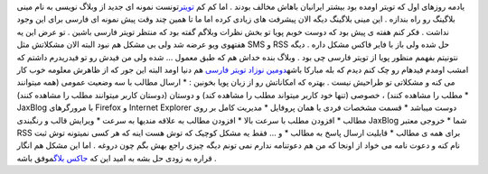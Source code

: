 .. title: جاکس بلاگ تولدت مبارک 
.. date: 2007/4/22 4:17:59

یادمه روزهای اول که تویتر اومده بود بیشتر ایرانیان باهاش مخالف بودند .
اما کم کم `تویتر <http://twitter.com/>`__\ تونست نمونه ای جدید از وبلاگ
نویسی به نام مینی بلاگینگ رو راه بندازه . این مینی بلاگینگ دیگه الان
پیشرفت های زیادی کرده اما ما تا همین چند وقت پیش نمونه ای فارسی برای این
وجود نداشت . فکر کنم هفته ی پیش بود که دوست خوبم پویا تو بخش نظرات
وبلاگم گفته بود که منتظر تویتر فارسی باشین . تو عرض این یه هفتهوی ویو
عرضه شد ولی بی مشکل هم نبود البته الان مشکلاتش مثل SMS و RSS حل شده ولی
باز با فایر فاکس مشکل داره . دیگه نتونیتم بفهمم منظور پویا از تویتر
فارسی چی بود . وبلاگ بنده خداش هم که طبق معمول … شده ولی من فیدش رو تو
فیدریدرم داشتم که امشب اومدم فیدهام رو چک کنم دیدم که بله مبارکا
باشه\ `دومین نوزاد تویتر فارسی <http://www.jaxblog.com/>`__ هم دنیا اومد
البته این جور که از ظاهرش معلومه خوب کار می کنه و مشکلاتی تو طراحیش نیست
. بهتره که امکاناتش رو از زبان پویا بخونین : \* ارسال مطالب با سه وضعیت
عمومی (همه میتوانند مطلب را مشاهده کنند) ، خصوصی (تنها خود کاربر میتواند
مطلب را مشاهده کند) و دوستان (دوستان کاربر میتوانند مطلب را مشاهده کنند)
\* JaxBlog با مرورگرهای Firefox و Internet Explorer دوست میباشد \* قسمت
مشخصات فردی یا همان پروفایل \* مدیریت کامل بر روی مطالب \* افزودن مطلب
با سرعت بالا \* افزودن مطالب به علاقه مندیها به سرعت \* ویرایش قالب و
رنگبندی JaxBlog شما \* خروجی معتبر RSS برای همه ی مطالب \* قابلیت ارسال
پاسخ به مطالب \* و … فقط یه مشکل کوچیک که توش هست اینه که هر کسی نمیتونه
توش ثبت نام کنه و دعوت نامه می خواد از اونجا که من هم دعوتنامه ندارم نمی
تونم دیگه چیزی راجع بهش بگم چون دروغه . اما این مشکل هم انگار قراره به
زودی حل بشه به امید این که `جاکس بلاگ <http://www.jaxblog.com/>`__\ موفق
باشه .
